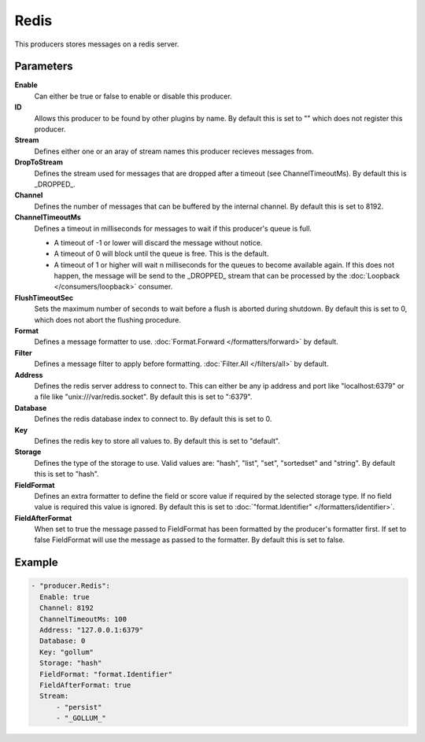 Redis
=====

This producers stores messages on a redis server.

Parameters
----------

**Enable**
  Can either be true or false to enable or disable this producer.
**ID**
  Allows this producer to be found by other plugins by name.
  By default this is set to "" which does not register this producer.
**Stream**
  Defines either one or an aray of stream names this producer recieves messages from.
**DropToStream**
  Defines the stream used for messages that are dropped after a timeout (see ChannelTimeoutMs).
  By default this is _DROPPED_.
**Channel**
  Defines the number of messages that can be buffered by the internal channel.
  By default this is set to 8192.
**ChannelTimeoutMs**
  Defines a timeout in milliseconds for messages to wait if this producer's queue is full.

  - A timeout of -1 or lower will discard the message without notice.
  - A timeout of 0 will block until the queue is free. This is the default.
  - A timeout of 1 or higher will wait n milliseconds for the queues to become available again.
    If this does not happen, the message will be send to the _DROPPED_ stream that can be processed by the :doc:`Loopback </consumers/loopback>` consumer.

**FlushTimeoutSec**
  Sets the maximum number of seconds to wait before a flush is aborted during shutdown.
  By default this is set to 0, which does not abort the flushing procedure.
**Format**
  Defines a message formatter to use. :doc:`Format.Forward </formatters/forward>` by default.
**Filter**
  Defines a message filter to apply before formatting. :doc:`Filter.All </filters/all>` by default.
**Address**
  Defines the redis server address to connect to.
  This can either be any ip address and port like "localhost:6379" or a file
  like "unix:///var/redis.socket". By default this is set to ":6379".
**Database**
  Defines the redis database index to connect to.
  By default this is set to 0.
**Key**
  Defines the redis key to store all values to.
  By default this is set to "default".
**Storage**
  Defines the type of the storage to use.
  Valid values are: "hash", "list", "set", "sortedset" and "string".
  By default this is set to "hash".
**FieldFormat**
  Defines an extra formatter to define the field or score value if required by the selected storage type.
  If no field value is required this value is ignored.
  By default this is set to :doc:`"format.Identifier" </formatters/identifier>`.
**FieldAfterFormat**
  When set to true the message passed to FieldFormat has been formatted by the producer's formatter first.
  If set to false FieldFormat will use the message as passed to the formatter.
  By default this is set to false.

Example
-------

.. code-block:: yaml

  - "producer.Redis":
    Enable: true
    Channel: 8192
    ChannelTimeoutMs: 100
    Address: "127.0.0.1:6379"
    Database: 0
    Key: "gollum"
    Storage: "hash"
    FieldFormat: "format.Identifier"
    FieldAfterFormat: true
    Stream:
        - "persist"
        - "_GOLLUM_"
